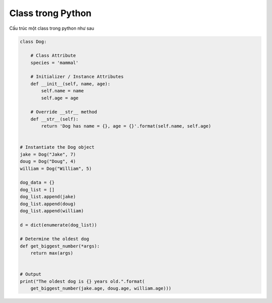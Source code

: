 ==================
Class trong Python
==================

Cấu trúc một class trong python như sau

.. code-block:: python

    class Dog:

        # Class Attribute
        species = 'mammal'

        # Initializer / Instance Attributes
        def __init__(self, name, age):
            self.name = name
            self.age = age
        
        # Override __str__ method
        def __str__(self):
            return 'Dog has name = {}, age = {}'.format(self.name, self.age)


    # Instantiate the Dog object
    jake = Dog("Jake", 7)
    doug = Dog("Doug", 4)
    william = Dog("William", 5)

    dog_data = {}
    dog_list = []
    dog_list.append(jake)
    dog_list.append(doug)
    dog_list.append(william)

    d = dict(enumerate(dog_list))

    # Determine the oldest dog
    def get_biggest_number(*args):
        return max(args)


    # Output
    print("The oldest dog is {} years old.".format(
        get_biggest_number(jake.age, doug.age, william.age)))    
    
